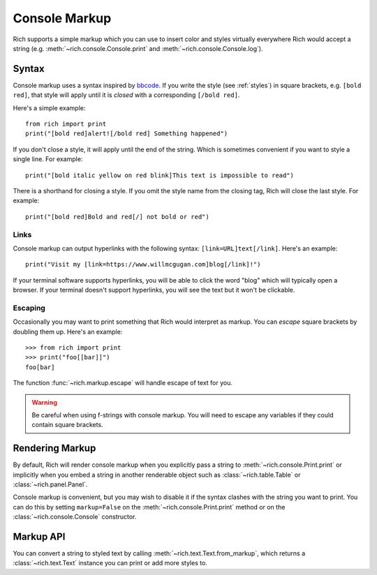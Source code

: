 .. _console_markup:

Console Markup
==============

Rich supports a simple markup which you can use to insert color and styles virtually everywhere Rich would accept a string (e.g. :meth:`~rich.console.Console.print` and :meth:`~rich.console.Console.log`).


Syntax
------

Console markup uses a syntax inspired by `bbcode <https://en.wikipedia.org/wiki/BBCode>`_. If you write the style (see :ref:`styles`) in square brackets, e.g. ``[bold red]``, that style will apply until it is *closed* with a corresponding ``[/bold red]``.

Here's a simple example::

    from rich import print
    print("[bold red]alert![/bold red] Something happened")

If you don't close a style, it will apply until the end of the string. Which is sometimes convenient if you want to style a single line. For example::

    print("[bold italic yellow on red blink]This text is impossible to read")

There is a shorthand for closing a style. If you omit the style name from the closing tag, Rich will close the last style. For example::

    print("[bold red]Bold and red[/] not bold or red")


Links
~~~~~

Console markup can output hyperlinks with the following syntax: ``[link=URL]text[/link]``. Here's an example::

    print("Visit my [link=https://www.willmcgugan.com]blog[/link]!")

If your terminal software supports hyperlinks, you will be able to click the word "blog" which will typically open a browser. If your terminal doesn't support hyperlinks, you will see the text but it won't be clickable.


Escaping
~~~~~~~~

Occasionally you may want to print something that Rich would interpret as markup. You can *escape* square brackets by doubling them up. Here's an example::

    >>> from rich import print
    >>> print("foo[[bar]]")
    foo[bar]

The function :func:`~rich.markup.escape` will handle escape of text for you.

.. warning::
    Be careful when using f-strings with console markup. You will need to escape any variables if they could contain square brackets.

Rendering Markup
----------------

By default, Rich will render console markup when you explicitly pass a string to :meth:`~rich.console.Print.print` or implicitly when you embed a string in another renderable object such as :class:`~rich.table.Table` or :class:`~rich.panel.Panel`.

Console markup is convenient, but you may wish to disable it if the syntax clashes with the string you want to print. You can do this by setting ``markup=False`` on the :meth:`~rich.console.Print.print` method or on the :class:`~rich.console.Console` constructor.


Markup API
----------

You can convert a string to styled text by calling :meth:`~rich.text.Text.from_markup`, which returns a :class:`~rich.text.Text` instance you can print or add more styles to.

